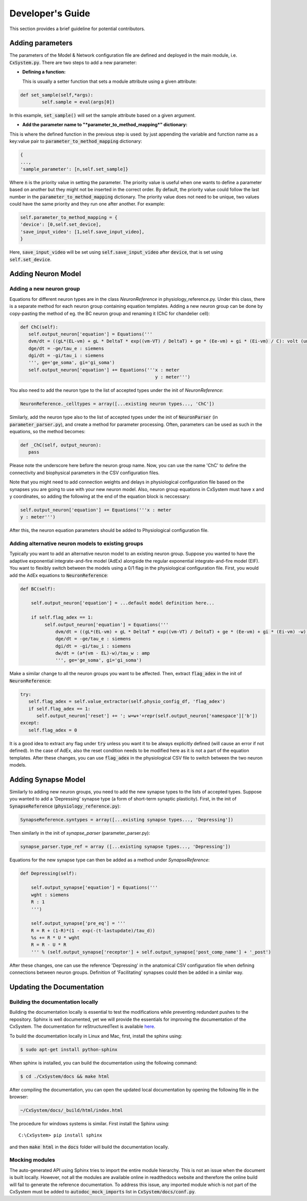Developer's Guide
====================

This section provides a brief guideline for potential contributors. 


Adding parameters
------------------

The parameters of the Model & Network configuration file are defined and deployed in the main module, i.e. :code:`CxSystem.py`. There are two steps to add a new parameter:

* **Defining a function:**
  
  This is usually a setter function that sets a module attribute using a given attribute:

.. code-block:: python

	def set_sample(self,*args):
		self.sample = eval(args[0])

In this example, :code:`set_sample()` will set the sample attribute based on a given argument.

* **Add the parameter name to "*parameter_to_method_mapping*" dictionary:**
  
This is where the defined function in the previous step is used: by just appending the variable and function name as a key:value pair to :code:`parameter_to_method_mapping` dictionary:

.. code-block:: python
		
	{
	...,
	'sample_parameter': [n,self.set_sample]}

	
Where :code:`n` is the priority value in setting the parameter. The priority value is useful when one wants to define a parameter based on another but they might not be inserted in the correct order. By default, the priority value could follow the last number in the :code:`parameter_to_method_mapping` dictionary. The priority value does not need to be unique, two values could have the same priority and they run one after another. For example:

.. code-block:: python

	    self.parameter_to_method_mapping = {
	    'device': [0,self.set_device],
            'save_input_video': [1,self.save_input_video],
	    }

	    
Here, :code:`save_input_video` will be set using :code:`self.save_input_video` after :code:`device`, that is set using :code:`self.set_device`.
	    

Adding Neuron Model
--------------------
Adding a new neuron group
`````````````````````````
Equations for different neuron types are in the class *NeuronReference* in physiology_reference.py. Under this class, there is a separate method for each neuron group containing equation templates. Adding a new neuron group can be done by copy-pasting the method of eg. the BC neuron group and renaming it (ChC for chandelier cell):

.. code-block:: python

   def ChC(self):
      self.output_neuron['equation'] = Equations('''
      dvm/dt = ((gL*(EL-vm) + gL * DeltaT * exp((vm-VT) / DeltaT) + ge * (Ee-vm) + gi * (Ei-vm) / C): volt (unless refractory)
      dge/dt = -ge/tau_e : siemens
      dgi/dt = -gi/tau_i : siemens
      ''', ge='ge_soma', gi='gi_soma')
      self.output_neuron['equation'] += Equations('''x : meter
                                                     y : meter''')

You also need to add the neuron type to the list of accepted types under the init of *NeuronReference*:

.. code-block:: python

   NeuronReference._celltypes = array([...existing neuron types..., 'ChC'])

Similarly, add the neuron type also to the list of accepted types under the init of :code:`NeuronParser` (in :code:`parameter_parser.py`), and create a method for parameter processing. Often, parameters can be used as such in the equations, so the method becomes:

.. code-block:: python

   def _ChC(self, output_neuron):
      pass
      
Please note the underscore here before the neuron group name. Now, you can use the name 'ChC' to define the connectivity and biophysical parameters in the CSV configuration files.

Note that you might need to add connection weights and delays in physiological configuration file based on the synapses you are going to use with your new neuron model. Also, neuron group equations in CxSystem must have x and y coordinates, so adding the following at the end of the equation block is neccessary:

.. code-block:: python
		
		self.output_neuron['equation'] += Equations('''x : meter
		y : meter''')

After this, the neuron equation parameters should be added to Physiological configuration file. 

Adding alternative neuron models to existing groups
```````````````````````````````````````````````````````
Typically you want to add an alternative neuron model to an existing neuron group. Suppose you wanted to have the adaptive exponential integrate-and-fire model (AdEx) alongside the regular exponential integrate-and-fire model (EIF). You want to flexibly switch between the models using a 0/1 flag in the physiological configuration file. First, you would add the AdEx equations to :code:`NeuronReference`:

.. code-block:: python

   def BC(self): 
   
       self.output_neuron['equation'] = ...default model definition here...

       if self.flag_adex == 1:
            self.output_neuron['equation'] = Equations('''
                dvm/dt = ((gL*(EL-vm) + gL * DeltaT * exp((vm-VT) / DeltaT) + ge * (Ee-vm) + gi * (Ei-vm) -w) / C) : volt (unless refractory)
                dge/dt = -ge/tau_e : siemens
                dgi/dt = -gi/tau_i : siemens
                dw/dt = (a*(vm - EL)-w)/tau_w : amp
                ''', ge='ge_soma', gi='gi_soma')

Make a similar change to all the neuron groups you want to be affected. Then, extract :code:`flag_adex` in the init of :code:`NeuronReference`:

.. code-block:: python
		
   try:
      self.flag_adex = self.value_extractor(self.physio_config_df, 'flag_adex')
      if self.flag_adex == 1:
         self.output_neuron['reset'] += '; w=w+'+repr(self.output_neuron['namespace']['b'])
   except:
      self.flag_adex = 0

It is a good idea to extract any flag under :code:`try` unless you want it to be always explicitly defined (will cause an error if not defined). In the case of AdEx, also the reset condition needs to be modified here as it is not a part of the equation templates. After these changes, you can use :code:`flag_adex` in the physiological CSV file to switch between the two neuron models.


Adding Synapse Model
---------------------
Similarly to adding new neuron groups, you need to add the new synapse types to the lists of accepted types. Suppose you wanted to add a 'Depressing' synapse type (a form of short-term synaptic plasticity). First, in the init of :code:`SynapseReference` (:code:`physiology_reference.py`):

.. code-block:: python

   SynapseReference.syntypes = array([...existing synapse types..., 'Depressing'])

Then similarly in the init of *synapse_parser* (parameter_parser.py):

.. code-block:: python

   synapse_parser.type_ref = array ([...existing synapse types..., 'Depressing'])
   
Equations for the new synapse type can then be added as a method under *SynapseReference*:

.. code-block:: python

    def Depressing(self):

        self.output_synapse['equation'] = Equations('''
        wght : siemens
        R : 1
        ''')

        self.output_synapse['pre_eq'] = '''
        R = R + (1-R)*(1 - exp(-(t-lastupdate)/tau_d))
        %s += R * U * wght
        R = R - U * R
        ''' % (self.output_synapse['receptor'] + self.output_synapse['post_comp_name'] + '_post')

After these changes, one can use the reference 'Depressing' in the anatomical CSV configuration file when defining connections between neuron groups. Definition of 'Facilitating' synapses could then be added in a similar way.


Updating the Documentation
---------------------------

Building the documentation locally 
````````````````````````````````````
Building the documentation locally is essential to test the modifications while preventing redundant pushes to the repository. Sphinx is well documented, yet we will provide the essentials for improving the documentation of the CxSystem. The documentation for reStructuredText is available `here`_.

.. _here: http://www.sphinx-doc.org/en/stable/rest.html

To build the documentation locally in Linux and Mac, first, install the sphinx using:

.. code-block:: bash

   $ sudo apt-get install python-sphinx

When sphinx is installed, you can build the documentation using the following command:

.. code-block:: bash

   $ cd ./CxSystem/docs && make html 

After compiling the documentation, you can open the updated local documentation by opening the following file in the browser:

.. code-block:: bash 

   ~/CxSystem/docs/_build/html/index.html

The procedure for windows systems is similar. First install the Sphinx using:

::

   C:\CxSystem> pip install sphinx

and then :code:`make html` in the :code:`docs` folder will build the documentation locally. 

Mocking modules
```````````````

The auto-generated API using Sphinx tries to import the entire module hierarchy. This is not an issue when the document is built locally. However, not all the modules are available online in readthedocs website and therefore the online build will fail to generate the reference documentation. To address this issue, any imported module which is not part of the CxSystem must be added to :code:`autodoc_mock_imports` list in :code:`CxSystem/docs/conf.py`. 


